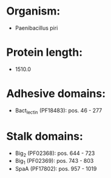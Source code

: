 * Organism:
- Paenibacillus piri
* Protein length:
- 1510.0
* Adhesive domains:
- Bact_lectin (PF18483): pos. 46 - 277
* Stalk domains:
- Big_2 (PF02368): pos. 644 - 723
- Big_1 (PF02369): pos. 743 - 803
- SpaA (PF17802): pos. 957 - 1019

